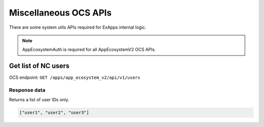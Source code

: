 ======================
Miscellaneous OCS APIs
======================

There are some system utils APIs required for ExApps internal logic.

.. note::

	AppEcosystemAuth is required for all AppEcosystemV2 OCS APIs.


Get list of NC users
^^^^^^^^^^^^^^^^^^^^

OCS endpoint: ``GET /apps/app_ecosystem_v2/api/v1/users``

Response data
*************

Returns a list of user IDs only.

.. code-block:: json

	["user1", "user2", "user3"]

